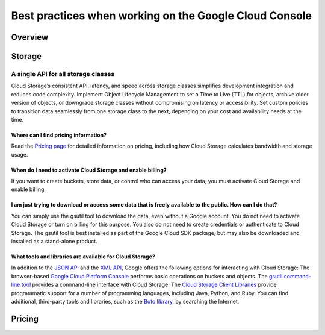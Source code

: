 
============
Best practices when working on the Google Cloud Console
============

***************
Overview
***************


***************
Storage
***************

A single API for all storage classes
=====================================
Cloud Storage’s consistent API, latency, and speed across storage classes simplifies development integration and reduces code complexity. Implement Object Lifecycle Management to set a Time to Live (TTL) for objects, archive older version of objects, or downgrade storage classes without compromising on latency or accessibility. Set custom policies to transition data seamlessly from one storage class to the next, depending on your cost and availability needs at the time. 

Where can I find pricing information?
-----------------------------------------

Read the `Pricing page <https://cloud.google.com/storage/pricing/>`_ for detailed information on pricing, including how Cloud Storage calculates bandwidth and storage usage.

When do I need to activate Cloud Storage and enable billing?
-------------------------------------------------------------
If you want to create buckets, store data, or control who can access your data, you must activate Cloud Storage and enable billing.

I am just trying to download or access some data that is freely available to the public. How can I do that?
--------------------------------------------------------------------------------------------------------------

You can simply use the gsutil tool to download the data, even without a Google account. You do not need to activate Cloud Storage or turn on billing for this purpose. You also do not need to create credentials or authenticate to Cloud Storage. The gsutil tool is best installed as part of the Google Cloud SDK package, but may also be downloaded and installed as a stand-alone product.

What tools and libraries are available for Cloud Storage?
----------------------------------------------------------

In addition to the `JSON API <https://cloud.google.com/storage/docs/json_api/>`_ and the `XML API <https://cloud.google.com/storage/docs/xml-api/overview/>`_, Google offers the following options for interacting with Cloud Storage:
The browser-based `Google Cloud Platform Console <https://cloud.google.com/storage/docs/xml-api/overview/>`_ performs basic operations on buckets and objects.
The `gsutil command-line tool <https://cloud.google.com/storage/docs/gsutil>`_ provides a command-line interface with Cloud Storage.
The `Cloud Storage Client Libraries <https://cloud.google.com/storage/docs/reference/libraries>`_ provide programmatic support for a number of programming languages, including Java, Python, and Ruby.
You can find additional, third-party tools and libraries, such as the `Boto library <https://cloud.google.com/storage/docs/boto-plugin>`_, by searching the Internet.

***************
Pricing
***************

